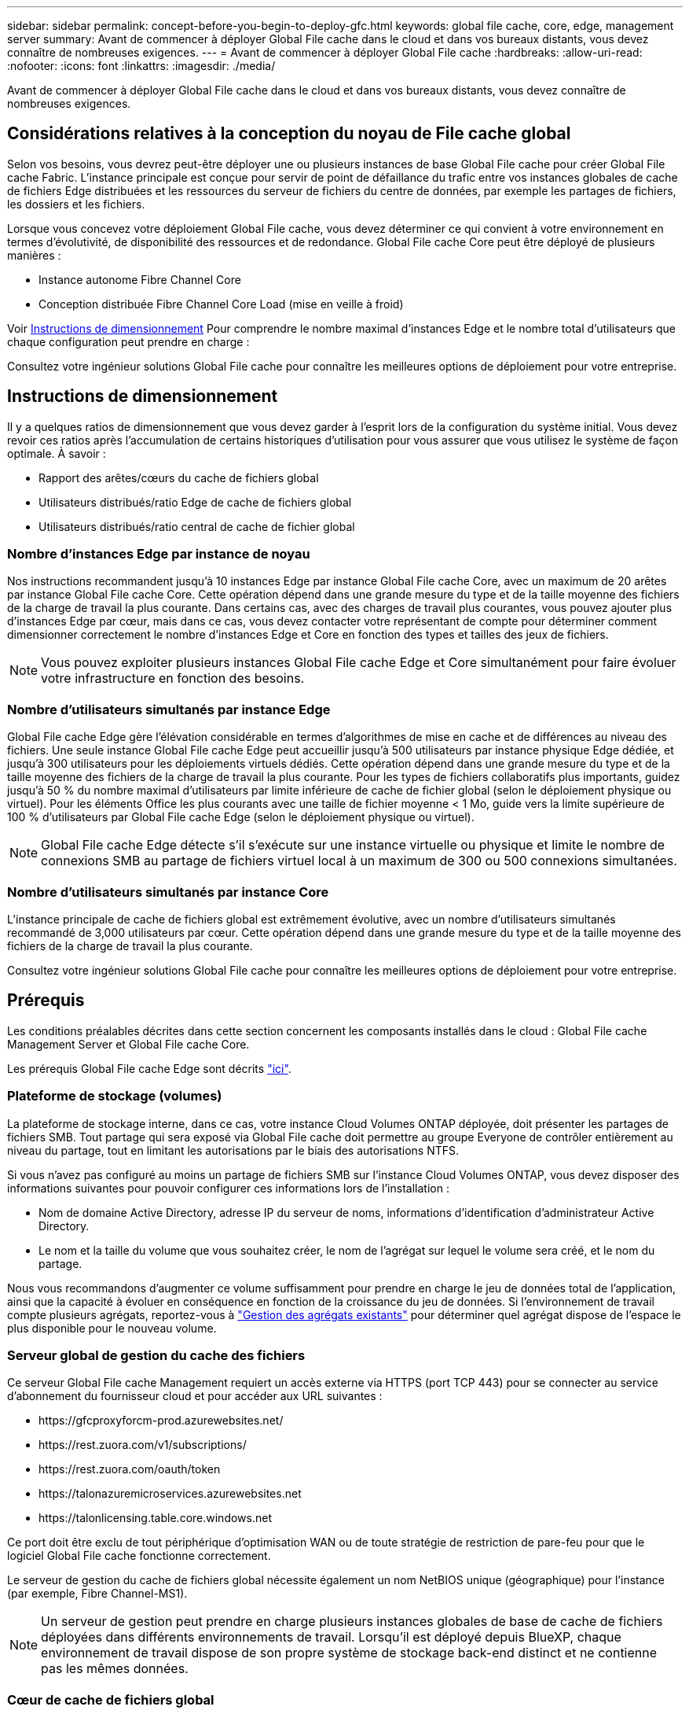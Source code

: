---
sidebar: sidebar 
permalink: concept-before-you-begin-to-deploy-gfc.html 
keywords: global file cache, core, edge, management server 
summary: Avant de commencer à déployer Global File cache dans le cloud et dans vos bureaux distants, vous devez connaître de nombreuses exigences. 
---
= Avant de commencer à déployer Global File cache
:hardbreaks:
:allow-uri-read: 
:nofooter: 
:icons: font
:linkattrs: 
:imagesdir: ./media/


[role="lead"]
Avant de commencer à déployer Global File cache dans le cloud et dans vos bureaux distants, vous devez connaître de nombreuses exigences.



== Considérations relatives à la conception du noyau de File cache global

Selon vos besoins, vous devrez peut-être déployer une ou plusieurs instances de base Global File cache pour créer Global File cache Fabric. L'instance principale est conçue pour servir de point de défaillance du trafic entre vos instances globales de cache de fichiers Edge distribuées et les ressources du serveur de fichiers du centre de données, par exemple les partages de fichiers, les dossiers et les fichiers.

Lorsque vous concevez votre déploiement Global File cache, vous devez déterminer ce qui convient à votre environnement en termes d'évolutivité, de disponibilité des ressources et de redondance. Global File cache Core peut être déployé de plusieurs manières :

* Instance autonome Fibre Channel Core
* Conception distribuée Fibre Channel Core Load (mise en veille à froid)


Voir <<Instructions de dimensionnement>> Pour comprendre le nombre maximal d'instances Edge et le nombre total d'utilisateurs que chaque configuration peut prendre en charge :

Consultez votre ingénieur solutions Global File cache pour connaître les meilleures options de déploiement pour votre entreprise.



== Instructions de dimensionnement

Il y a quelques ratios de dimensionnement que vous devez garder à l'esprit lors de la configuration du système initial. Vous devez revoir ces ratios après l'accumulation de certains historiques d'utilisation pour vous assurer que vous utilisez le système de façon optimale. À savoir :

* Rapport des arêtes/cœurs du cache de fichiers global
* Utilisateurs distribués/ratio Edge de cache de fichiers global
* Utilisateurs distribués/ratio central de cache de fichier global




=== Nombre d'instances Edge par instance de noyau

Nos instructions recommandent jusqu'à 10 instances Edge par instance Global File cache Core, avec un maximum de 20 arêtes par instance Global File cache Core. Cette opération dépend dans une grande mesure du type et de la taille moyenne des fichiers de la charge de travail la plus courante. Dans certains cas, avec des charges de travail plus courantes, vous pouvez ajouter plus d'instances Edge par cœur, mais dans ce cas, vous devez contacter votre représentant de compte pour déterminer comment dimensionner correctement le nombre d'instances Edge et Core en fonction des types et tailles des jeux de fichiers.


NOTE: Vous pouvez exploiter plusieurs instances Global File cache Edge et Core simultanément pour faire évoluer votre infrastructure en fonction des besoins.



=== Nombre d'utilisateurs simultanés par instance Edge

Global File cache Edge gère l'élévation considérable en termes d'algorithmes de mise en cache et de différences au niveau des fichiers. Une seule instance Global File cache Edge peut accueillir jusqu'à 500 utilisateurs par instance physique Edge dédiée, et jusqu'à 300 utilisateurs pour les déploiements virtuels dédiés. Cette opération dépend dans une grande mesure du type et de la taille moyenne des fichiers de la charge de travail la plus courante. Pour les types de fichiers collaboratifs plus importants, guidez jusqu'à 50 % du nombre maximal d'utilisateurs par limite inférieure de cache de fichier global (selon le déploiement physique ou virtuel). Pour les éléments Office les plus courants avec une taille de fichier moyenne < 1 Mo, guide vers la limite supérieure de 100 % d'utilisateurs par Global File cache Edge (selon le déploiement physique ou virtuel).


NOTE: Global File cache Edge détecte s'il s'exécute sur une instance virtuelle ou physique et limite le nombre de connexions SMB au partage de fichiers virtuel local à un maximum de 300 ou 500 connexions simultanées.



=== Nombre d'utilisateurs simultanés par instance Core

L'instance principale de cache de fichiers global est extrêmement évolutive, avec un nombre d'utilisateurs simultanés recommandé de 3,000 utilisateurs par cœur. Cette opération dépend dans une grande mesure du type et de la taille moyenne des fichiers de la charge de travail la plus courante.

Consultez votre ingénieur solutions Global File cache pour connaître les meilleures options de déploiement pour votre entreprise.



== Prérequis

Les conditions préalables décrites dans cette section concernent les composants installés dans le cloud : Global File cache Management Server et Global File cache Core.

Les prérequis Global File cache Edge sont décrits link:download-gfc-resources.html#global-file-cache-edge-requirements["ici"].



=== Plateforme de stockage (volumes)

La plateforme de stockage interne, dans ce cas, votre instance Cloud Volumes ONTAP déployée, doit présenter les partages de fichiers SMB. Tout partage qui sera exposé via Global File cache doit permettre au groupe Everyone de contrôler entièrement au niveau du partage, tout en limitant les autorisations par le biais des autorisations NTFS.

Si vous n'avez pas configuré au moins un partage de fichiers SMB sur l'instance Cloud Volumes ONTAP, vous devez disposer des informations suivantes pour pouvoir configurer ces informations lors de l'installation :

* Nom de domaine Active Directory, adresse IP du serveur de noms, informations d'identification d'administrateur Active Directory.
* Le nom et la taille du volume que vous souhaitez créer, le nom de l'agrégat sur lequel le volume sera créé, et le nom du partage.


Nous vous recommandons d'augmenter ce volume suffisamment pour prendre en charge le jeu de données total de l'application, ainsi que la capacité à évoluer en conséquence en fonction de la croissance du jeu de données. Si l'environnement de travail compte plusieurs agrégats, reportez-vous à https://docs.netapp.com/us-en/cloud-manager-cloud-volumes-ontap/task-manage-aggregates.html["Gestion des agrégats existants"^] pour déterminer quel agrégat dispose de l'espace le plus disponible pour le nouveau volume.



=== Serveur global de gestion du cache des fichiers

Ce serveur Global File cache Management requiert un accès externe via HTTPS (port TCP 443) pour se connecter au service d'abonnement du fournisseur cloud et pour accéder aux URL suivantes :

* \https://gfcproxyforcm-prod.azurewebsites.net/
* \https://rest.zuora.com/v1/subscriptions/
* \https://rest.zuora.com/oauth/token
* \https://talonazuremicroservices.azurewebsites.net
* \https://talonlicensing.table.core.windows.net


Ce port doit être exclu de tout périphérique d'optimisation WAN ou de toute stratégie de restriction de pare-feu pour que le logiciel Global File cache fonctionne correctement.

Le serveur de gestion du cache de fichiers global nécessite également un nom NetBIOS unique (géographique) pour l'instance (par exemple, Fibre Channel-MS1).


NOTE: Un serveur de gestion peut prendre en charge plusieurs instances globales de base de cache de fichiers déployées dans différents environnements de travail. Lorsqu'il est déployé depuis BlueXP, chaque environnement de travail dispose de son propre système de stockage back-end distinct et ne contienne pas les mêmes données.



=== Cœur de cache de fichiers global

Ce noyau de cache de fichiers global écoute la plage de ports TCP 6618-6630. En fonction de votre configuration de pare-feu ou de Groupe de sécurité réseau (NSG), il se peut que vous deviez autoriser explicitement l'accès à ces ports via des règles de port entrant. Ces ports doivent également être exclus de tout périphérique d'optimisation WAN ou de toute stratégie de restriction de pare-feu pour que le logiciel Global File cache fonctionne correctement.

La configuration requise pour le module Global File cache est la suivante :

* Un nom NetBIOS unique (géographique) pour l'instance (par exemple, le réseau de stockage/réseau/réseau/réseau/réseau/réseau/réseau/réseau/réseau/réseau/réseau/
* Nom de domaine Active Directory
+
** Les instances de cache de fichiers global doivent être jointes à votre domaine Active Directory.
** Les instances de cache de fichiers global doivent être gérées dans une unité organisationnelle spécifique (ou) du cache de fichiers global et exclues des GPO de l'entreprise hérités.


* Compte de service. Les services de cette base de cache de fichiers globale fonctionnent comme un compte utilisateur de domaine spécifique. Ce compte, également appelé compte de service, doit disposer des privilèges suivants sur chacun des serveurs SMB qui seront associés à l'instance principale de cache de fichiers global :
+
** Le compte de service provisionné doit être un utilisateur de domaine.
+
Selon le niveau des restrictions et des stratégies de groupe dans l'environnement réseau, ce compte peut nécessiter des privilèges d'administrateur de domaine.

** Le service informatique doit disposer des privilèges « Exécuter en tant que service ».
** Le mot de passe doit être défini sur « jamais expirer ».
** L'option de compte « l'utilisateur doit modifier le mot de passe lors de la prochaine connexion » doit ÊTRE DÉSACTIVÉE (décochée).
** Il doit être membre du groupe Backup Operators intégré au serveur de fichiers back-end (ceci est automatiquement activé lorsqu'il est déployé via BlueXP).






=== Serveur de gestion des licences

* Le serveur de gestion des licences de cache de fichiers global (LMS) doit être configuré sur une édition Microsoft Windows Server 2016 Standard ou Datacenter ou Windows Server 2019 Standard ou Datacenter, de préférence sur l'instance Global File cache Core du datacenter ou du Cloud.
* Si vous avez besoin d'une instance LMS Global File cache distincte, vous devez installer le dernier package d'installation du logiciel Global File cache sur une instance Microsoft Windows Server vierge.
* L'instance LMS doit pouvoir se connecter au service d'abonnement (Internet public) via HTTPS (port TCP 443).
* Les instances Core et Edge doivent se connecter à l'instance LMS à l'aide du protocole HTTPS (port TCP 443).




=== Réseau (accès externe)

Le LMS Global File cache requiert un accès externe via HTTPS (port TCP 443) aux URL suivantes.

* Si vous utilisez une licence basée sur l'abonnement Fibre Channel :
+
** \https://rest.zuora.com/v1/subscriptions/<subscription-no>
** \https://rest.zuora.com/oauth/token


* Si vous utilisez une licence NetApp basée sur le NSS :
+
** \https://login.netapp.com
** \https://login.netapp.com/ms_oauth/oauth2/endpoints
** \https://login.netapp.com/ms_oauth/oauth2/endpoints/oauthservice/tokens


* Si vous utilisez une licence NetApp basée sur d'anciens systèmes :
+
** \https://talonazuremicroservices.azurewebsites.net
** \https://talonlicensing.table.core.windows.net






=== Mise en réseau

* Pare-feu : les ports TCP doivent être autorisés entre les instances Global File cache Edge et Core.
* Ports TCP Global File cache : 443 (HTTPS), 6618-6630.
* Les périphériques d'optimisation réseau (tels que Riverbed Steelhead) doivent être configurés pour passer par les ports spécifiques à Global File cache (TCP 6618-6630).

